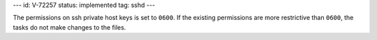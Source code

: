 ---
id: V-72257
status: implemented
tag: sshd
---

The permissions on ssh private host keys is set to ``0600``. If the existing
permissions are more restrictive than ``0600``, the tasks do not make changes
to the files.

